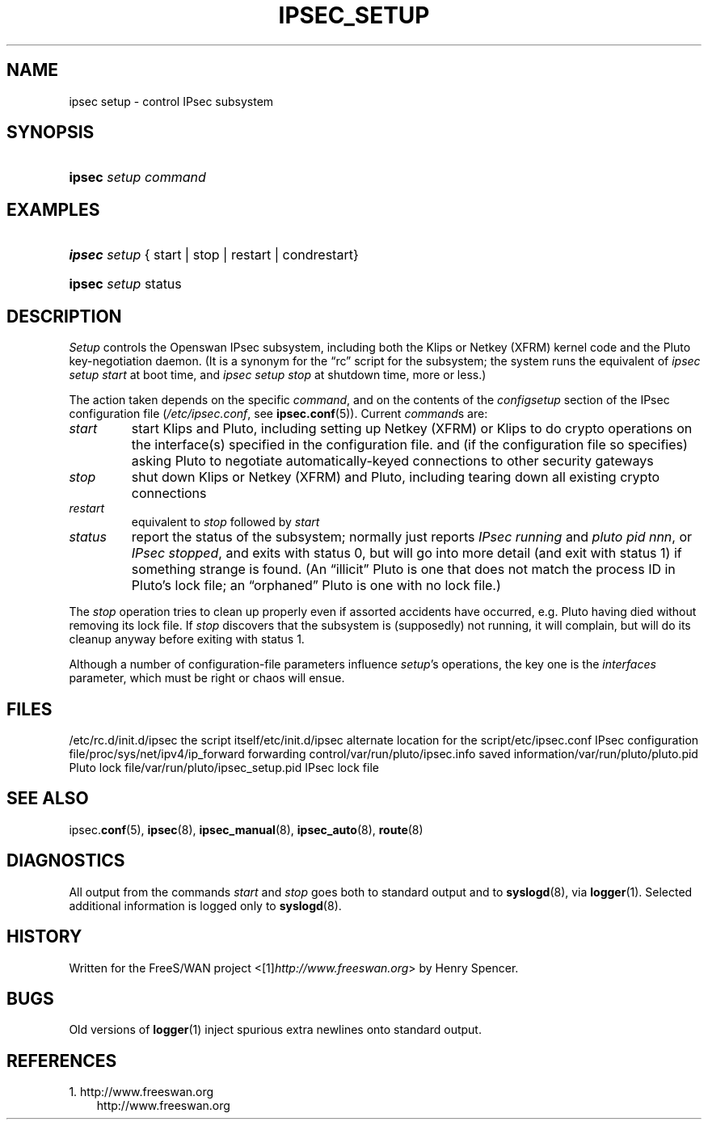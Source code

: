 .\" ** You probably do not want to edit this file directly **
.\" It was generated using the DocBook XSL Stylesheets (version 1.69.1).
.\" Instead of manually editing it, you probably should edit the DocBook XML
.\" source for it and then use the DocBook XSL Stylesheets to regenerate it.
.TH "IPSEC_SETUP" "8" "10/20/2009" "20 October 2009" "20 October 2009"
.\" disable hyphenation
.nh
.\" disable justification (adjust text to left margin only)
.ad l
.SH "NAME"
ipsec setup \- control IPsec subsystem
.SH "SYNOPSIS"
.HP 6
\fBipsec\fR \fIsetup\fR \fIcommand\fR
.SH "EXAMPLES"
.HP 6
\fBipsec\fR \fIsetup\fR {\ start\ |\ stop\ |\ restart\ |\ condrestart}
.HP 6
\fBipsec\fR \fIsetup\fR status
.SH "DESCRIPTION"
.PP
\fISetup\fR
controls the Openswan IPsec subsystem, including both the Klips or Netkey (XFRM) kernel code and the Pluto key\-negotiation daemon. (It is a synonym for the \(lqrc\(rq script for the subsystem; the system runs the equivalent of
\fIipsec setup start\fR
at boot time, and
\fIipsec setup stop\fR
at shutdown time, more or less.)
.PP
The action taken depends on the specific
\fIcommand\fR, and on the contents of the
\fIconfig\fR\fIsetup\fR
section of the IPsec configuration file (\fI/etc/ipsec.conf\fR, see
\fBipsec.conf\fR(5)). Current
\fIcommand\fRs are:
.TP
\fIstart\fR
start Klips and Pluto, including setting up Netkey (XFRM) or Klips to do crypto operations on the interface(s) specified in the configuration file. and (if the configuration file so specifies) asking Pluto to negotiate automatically\-keyed connections to other security gateways
.TP
\fIstop\fR
shut down Klips or Netkey (XFRM) and Pluto, including tearing down all existing crypto connections
.TP
\fIrestart\fR
equivalent to
\fIstop\fR
followed by
\fIstart\fR
.TP
\fIstatus\fR
report the status of the subsystem; normally just reports
\fIIPsec running\fR
and
\fIpluto pid \fR\fInnn\fR, or
\fIIPsec stopped\fR, and exits with status 0, but will go into more detail (and exit with status 1) if something strange is found. (An \(lqillicit\(rq Pluto is one that does not match the process ID in Pluto's lock file; an \(lqorphaned\(rq Pluto is one with no lock file.)
.PP
The
\fIstop\fR
operation tries to clean up properly even if assorted accidents have occurred, e.g. Pluto having died without removing its lock file. If
\fIstop\fR
discovers that the subsystem is (supposedly) not running, it will complain, but will do its cleanup anyway before exiting with status 1.
.PP
Although a number of configuration\-file parameters influence
\fIsetup\fR's operations, the key one is the
\fIinterfaces\fR
parameter, which must be right or chaos will ensue.
.SH "FILES"
.PP
/etc/rc.d/init.d/ipsec the script itself/etc/init.d/ipsec alternate location for the script/etc/ipsec.conf IPsec configuration file/proc/sys/net/ipv4/ip_forward forwarding control/var/run/pluto/ipsec.info saved information/var/run/pluto/pluto.pid Pluto lock file/var/run/pluto/ipsec_setup.pid IPsec lock file
.SH "SEE ALSO"
.PP
ipsec.\fBconf\fR(5),
\fBipsec\fR(8),
\fBipsec_manual\fR(8),
\fBipsec_auto\fR(8),
\fBroute\fR(8)
.SH "DIAGNOSTICS"
.PP
All output from the commands
\fIstart\fR
and
\fIstop\fR
goes both to standard output and to
\fBsyslogd\fR(8), via
\fBlogger\fR(1). Selected additional information is logged only to
\fBsyslogd\fR(8).
.SH "HISTORY"
.PP
Written for the FreeS/WAN project <[1]\&\fIhttp://www.freeswan.org\fR> by Henry Spencer.
.SH "BUGS"
.PP
Old versions of
\fBlogger\fR(1)
inject spurious extra newlines onto standard output.
.SH "REFERENCES"
.TP 3
1.\ http://www.freeswan.org
\%http://www.freeswan.org
